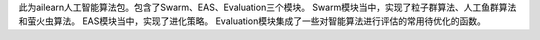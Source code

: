 此为ailearn人工智能算法包。包含了Swarm、EAS、Evaluation三个模块。
Swarm模块当中，实现了粒子群算法、人工鱼群算法和萤火虫算法。
EAS模块当中，实现了进化策略。
Evaluation模块集成了一些对智能算法进行评估的常用待优化的函数。